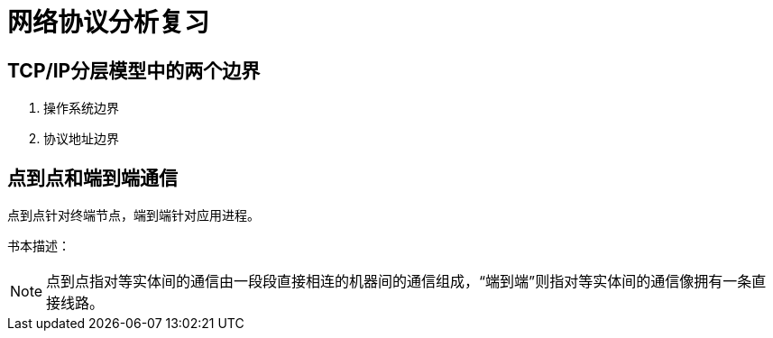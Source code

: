 = 网络协议分析复习

== TCP/IP分层模型中的两个边界

. 操作系统边界
. 协议地址边界

== 点到点和端到端通信

点到点针对终端节点，端到端针对应用进程。

书本描述：

[NOTE]
点到点指对等实体间的通信由一段段直接相连的机器间的通信组成，“端到端”则指对等实体间的通信像拥有一条直接线路。

